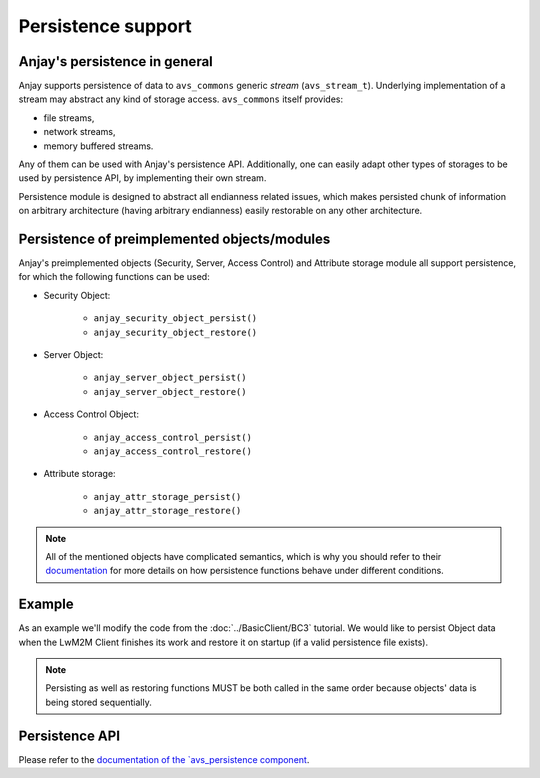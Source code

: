 ..
   Copyright 2017-2020 AVSystem <avsystem@avsystem.com>

   Licensed under the Apache License, Version 2.0 (the "License");
   you may not use this file except in compliance with the License.
   You may obtain a copy of the License at

       http://www.apache.org/licenses/LICENSE-2.0

   Unless required by applicable law or agreed to in writing, software
   distributed under the License is distributed on an "AS IS" BASIS,
   WITHOUT WARRANTIES OR CONDITIONS OF ANY KIND, either express or implied.
   See the License for the specific language governing permissions and
   limitations under the License.

Persistence support
===================

.. highlight:: c

Anjay's persistence in general
------------------------------

Anjay supports persistence of data to ``avs_commons`` generic `stream`
(``avs_stream_t``). Underlying implementation of a stream may
abstract any kind of storage access. ``avs_commons`` itself provides:

- file streams,
- network streams,
- memory buffered streams.

Any of them can be used with Anjay's persistence API. Additionally, one
can easily adapt other types of storages to be used by persistence API,
by implementing their own stream.

Persistence module is designed to abstract all endianness related issues,
which makes persisted chunk of information on arbitrary architecture
(having arbitrary endianness) easily restorable on any other architecture.

Persistence of preimplemented objects/modules
---------------------------------------------

Anjay's preimplemented objects (Security, Server, Access Control) and Attribute
storage module all support persistence, for which the following functions can be
used:

- Security Object:

   * ``anjay_security_object_persist()``
   * ``anjay_security_object_restore()``

- Server Object:

   * ``anjay_server_object_persist()``
   * ``anjay_server_object_restore()``

- Access Control Object:

   * ``anjay_access_control_persist()``
   * ``anjay_access_control_restore()``

- Attribute storage:

   * ``anjay_attr_storage_persist()``
   * ``anjay_attr_storage_restore()``

.. note::
    All of the mentioned objects have complicated semantics, which is why you
    should refer to their `documentation <../api/index.html>`_ for more details
    on how persistence functions behave under different conditions.

Example
-------

As an example we'll modify the code from the :doc:`../BasicClient/BC3` tutorial.
We would like to persist Object data when the LwM2M Client finishes its work and
restore it on startup (if a valid persistence file exists).

.. snippet-source:: examples/tutorial/AT-Persistence/src/main.c

    #define PERSISTENCE_FILENAME "at2-persistence.dat"

    int persist_objects(anjay_t *anjay) {
        avs_log(tutorial, INFO, "Persisting objects to %s", PERSISTENCE_FILENAME);

        avs_stream_t *file_stream =
                avs_stream_file_create(PERSISTENCE_FILENAME, AVS_STREAM_FILE_WRITE);

        if (!file_stream) {
            avs_log(tutorial, ERROR, "Could not open file for writing");
            return -1;
        }

        int result = -1;

        if (avs_is_err(anjay_security_object_persist(anjay, file_stream))) {
            avs_log(tutorial, ERROR, "Could not persist Security Object");
            goto finish;
        }

        if (avs_is_err(anjay_server_object_persist(anjay, file_stream))) {
            avs_log(tutorial, ERROR, "Could not persist Server Object");
            goto finish;
        }

        if (avs_is_err(anjay_attr_storage_persist(anjay, file_stream))) {
            avs_log(tutorial, ERROR, "Could not persist LwM2M attribute storage");
            goto finish;
        }

        result = 0;
    finish:
        avs_stream_cleanup(&file_stream);
        return result;
    }

.. snippet-source:: examples/tutorial/AT-Persistence/src/main.c

    int restore_objects_if_possible(anjay_t *anjay) {
        avs_log(tutorial, INFO, "Attempting to restore objects from persistence");
        int result;

        errno = 0;
        if ((result = access(PERSISTENCE_FILENAME, F_OK))) {
            switch (errno) {
            case ENOENT:
            case ENOTDIR:
                // no persistence file means there is nothing to restore
                return 1;
            default:
                // some other unpredicted error
                return result;
            }
        } else if ((result = access(PERSISTENCE_FILENAME, R_OK))) {
            // most likely file is just not readable
            return result;
        }

        avs_stream_t *file_stream =
                avs_stream_file_create(PERSISTENCE_FILENAME, AVS_STREAM_FILE_READ);

        if (!file_stream) {
            return -1;
        }

        result = -1;

        if (avs_is_err(anjay_security_object_restore(anjay, file_stream))) {
            avs_log(tutorial, ERROR, "Could not restore Security Object");
            goto finish;
        }

        if (avs_is_err(anjay_server_object_restore(anjay, file_stream))) {
            avs_log(tutorial, ERROR, "Could not restore Server Object");
            goto finish;
        }

        if (avs_is_err(anjay_attr_storage_restore(anjay, file_stream))) {
            avs_log(tutorial, ERROR, "Could not restore LwM2M attribute storage");
            goto finish;
        }

        result = 0;
    finish:
        avs_stream_cleanup(&file_stream);
        return result;
    }

.. note::
    Persisting as well as restoring functions MUST be both called in the same
    order because objects' data is being stored sequentially.

Persistence API
---------------

Please refer to the `documentation of the `avs_persistence component
<https://github.com/AVSystem/avs_commons/blob/master/include_public/avsystem/commons/avs_persistence.h>`_.
